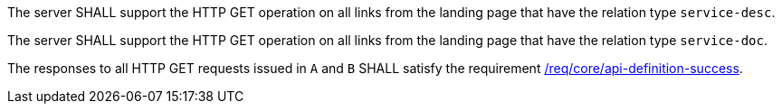 [requirement,type="general",id="/req/core/api-definition-op",label="/req/core/api-definition-op",obligation="requirement"]
[[req_core_api-definition-op]]
====
[.component,class=part]
--
The server SHALL support the HTTP GET operation on all links from the landing page that have the relation type `service-desc`.
--

[.component,class=part]
--
The server SHALL support the HTTP GET operation on all links from the landing page that have the relation type `service-doc`.
--

[.component,class=part]
--
The responses to all HTTP GET requests issued in `A` and `B` SHALL satisfy the requirement <<req_core_api-definition-success,/req/core/api-definition-success>>.
--
====